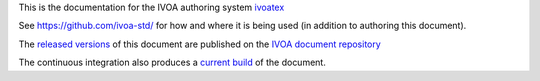 This is the documentation for the IVOA authoring system 
`ivoatex <https://ivoatex.g-vo.org>`_  

See https://github.com/ivoa-std/ for how and where it is being used
(in addition to authoring this document).

The `released versions <https://ivoa.net/documents/Notes/IVOATexDoc/>`_
of this document are published on the 
`IVOA document repository <https://ivoa.net/documents/>`_

The continuous integration also produces a `current build`_ of the
document.

.. _current build: ../../releases/download/auto-pdf-preview/ivoatexDoc-draft.pdf
